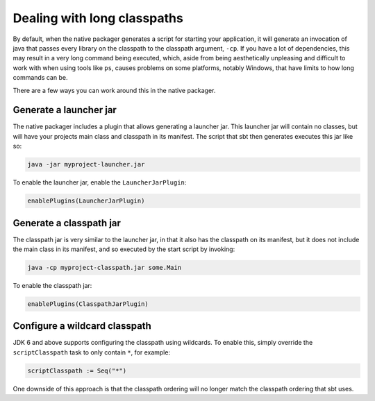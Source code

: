 .. _long-classpaths:

Dealing with long classpaths
============================

By default, when the native packager generates a script for starting your application, it will generate an invocation
of java that passes every library on the classpath to the classpath argument, ``-cp``.  If you have a lot of
dependencies, this may result in a very long command being executed, which, aside from being aesthetically unpleasing
and difficult to work with when using tools like ``ps``, causes problems on some platforms, notably Windows, that have
limits to how long commands can be.

There are a few ways you can work around this in the native packager.

.. _launcher-jar-plugin:

Generate a launcher jar
-----------------------

The native packager includes a plugin that allows generating a launcher jar.  This launcher jar will contain no classes,
but will have your projects main class and classpath in its manifest.  The script that sbt then generates executes this
jar like so:

.. code-block:: bash

    java -jar myproject-launcher.jar

To enable the launcher jar, enable the ``LauncherJarPlugin``:

.. code-block:: scala

    enablePlugins(LauncherJarPlugin)

.. _classpath-jar-plugin:

Generate a classpath jar
------------------------

The classpath jar is very similar to the launcher jar, in that it also has the classpath on its manifest, but it does
not include the main class in its manifest, and so executed by the start script by invoking:

.. code-block:: bash

    java -cp myproject-classpath.jar some.Main

To enable the classpath jar:

.. code-block:: scala

    enablePlugins(ClasspathJarPlugin)

Configure a wildcard classpath
------------------------------

JDK 6 and above supports configuring the classpath using wildcards.  To enable this, simply override the
``scriptClasspath`` task to only contain ``*``, for example:

.. code-block:: scala

    scriptClasspath := Seq("*")

One downside of this approach is that the classpath ordering will no longer match the classpath ordering that sbt uses.
